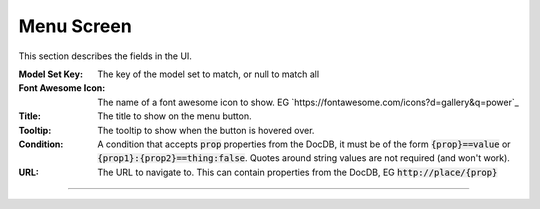 Menu Screen
-----------

This section describes  the fields in the UI.

:Model Set Key: The key of the model set to match, or null to match all

:Font Awesome Icon: The name of a font awesome icon to show.
    EG `https://fontawesome.com/icons?d=gallery&q=power`_

:Title: The title to show on the menu button.

:Tooltip: The tooltip to show when the button is hovered over.

:Condition: A condition that accepts :code:`prop` properties from the DocDB, it must be
    of the form :code:`{prop}==value` or :code:`{prop1}:{prop2}==thing:false`.
    Quotes around string values are not required (and won't work).

:URL: The URL to navigate to. This can contain properties from the DocDB,
    EG :code:`http://place/{prop}`

----
